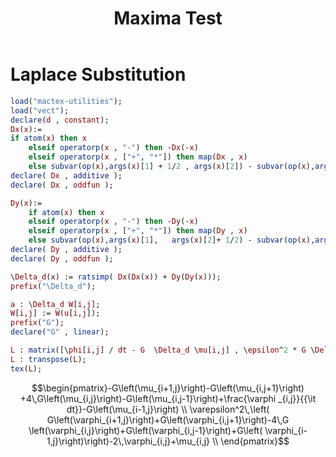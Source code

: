 #+title: Maxima Test

* Laplace Substitution
#+begin_src maxima  :results drawer :exports both :tangle maxima.mac
load("mactex-utilities");
load("vect");
declare(d , constant);
Dx(x):=
if atom(x) then x
    elseif operatorp(x , "-") then -Dx(-x)
    elseif operatorp(x , ["+", "*"]) then map(Dx , x)
    else subvar(op(x),args(x)[1] + 1/2 , args(x)[2]) - subvar(op(x),args(x)[1]-1/2 , args(x)[2]);
declare( Dx , additive );
declare( Dx , oddfun );

Dy(x):=
    if atom(x) then x
    elseif operatorp(x , "-") then -Dy(-x)
    elseif operatorp(x , ["+", "*"]) then map(Dy , x)
    else subvar(op(x),args(x)[1],   args(x)[2]+ 1/2) - subvar(op(x),args(x)[1],  args(x)[2]- 1/2);
declare( Dy , additive );
declare( Dy , oddfun );

\Delta_d(x) := ratsimp( Dx(Dx(x)) + Dy(Dy(x)));
prefix("\Delta_d");

a : \Delta_d W[i,j];
W[i,j] := W(u[i,j]);
prefix("G");
declare("G" , linear);

L : matrix([\phi[i,j] / dt - G  \Delta_d \mu[i,j] , \epsilon^2 * G \Delta_d \phi[i,j] - 2 *\phi[i,j] + \mu[i,j]]);
L : transpose(L);
tex(L);
#+end_src

#+RESULTS:
:results:
$$\begin{pmatrix}-G\left(\mu_{i+1,j}\right)-G\left(\mu_{i,j+1}\right)
 +4\,G\left(\mu_{i,j}\right)-G\left(\mu_{i,j-1}\right)+\frac{\varphi
 _{i,j}}{{\it dt}}-G\left(\mu_{i-1,j}\right) \\ \varepsilon^2\,\left(
 G\left(\varphi_{i+1,j}\right)+G\left(\varphi_{i,j+1}\right)-4\,G
 \left(\varphi_{i,j}\right)+G\left(\varphi_{i,j-1}\right)+G\left(
 \varphi_{i-1,j}\right)\right)-2\,\varphi_{i,j}+\mu_{i,j} \\
 \end{pmatrix}$$
:end:
